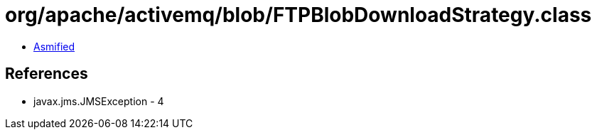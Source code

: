 = org/apache/activemq/blob/FTPBlobDownloadStrategy.class

 - link:FTPBlobDownloadStrategy-asmified.java[Asmified]

== References

 - javax.jms.JMSException - 4
